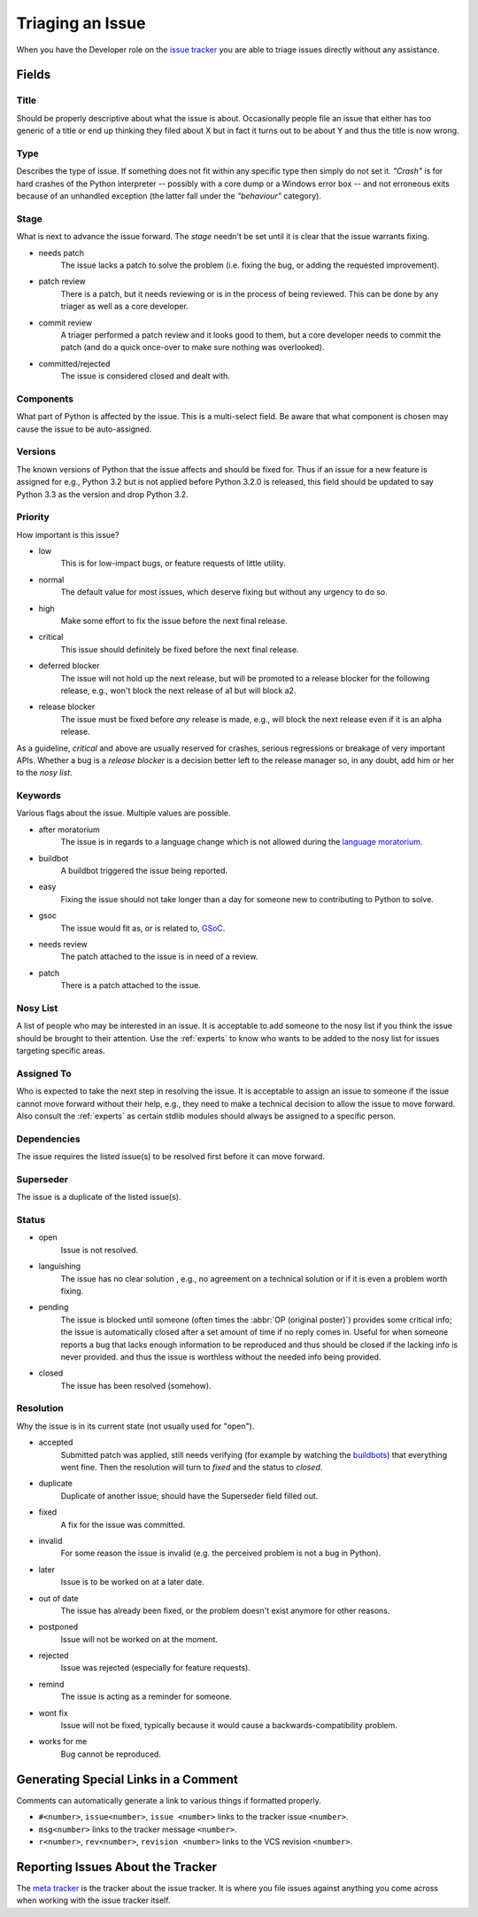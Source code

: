 .. _triaging:

Triaging an Issue
=================

When you have the Developer role on the `issue tracker`_ you are able to triage
issues directly without any assistance.

Fields
------

Title
'''''
Should be properly descriptive about what the issue is about. Occasionally
people file an issue that either has too generic of a title or end up thinking
they filed about X but in fact it turns out to be about Y and thus the
title is now wrong.

Type
''''

Describes the type of issue.  If something does not fit within any
specific type then simply do not set it.  *"Crash"* is for hard crashes of
the Python interpreter -- possibly with a core dump or a Windows error box --
and not erroneous exits because of an unhandled exception (the latter fall under
the *"behaviour"* category).

Stage
'''''
What is next to advance the issue forward.  The *stage* needn't be set until
it is clear that the issue warrants fixing.

* needs patch
    The issue lacks a patch to solve the problem (i.e. fixing the bug, or
    adding the requested improvement).
* patch review
    There is a patch, but it needs reviewing or is in the process of being
    reviewed. This can be done by any triager as well as a core developer.
* commit review
    A triager performed a patch review and it looks good to them, but a core
    developer needs to commit the patch (and do a quick once-over to make sure
    nothing was overlooked).
* committed/rejected
    The issue is considered closed and dealt with.

Components
''''''''''
What part of Python is affected by the issue. This is a multi-select field.
Be aware that what component is chosen may cause the issue to be auto-assigned.

Versions
''''''''
The known versions of Python that the issue affects and should be fixed for.
Thus if an issue for a new feature is assigned for e.g., Python 3.2 but is not
applied before Python 3.2.0 is released, this field should be updated to say
Python 3.3 as the version and drop Python 3.2.

Priority
''''''''
How important is this issue?

* low
    This is for low-impact bugs, or feature requests of little utility.
* normal
    The default value for most issues, which deserve fixing but without
    any urgency to do so.
* high
    Make some effort to fix the issue before the next final release.
* critical
    This issue should definitely be fixed before the next final release.
* deferred blocker
    The issue will not hold up the next release, but will be promoted to a
    release blocker for the following release, e.g., won't block the next
    release of a1 but will block a2.
* release blocker
    The issue must be fixed before *any* release is made, e.g., will block the
    next release even if it is an alpha release.

As a guideline, *critical* and above are usually reserved for crashes,
serious regressions or breakage of very important APIs.  Whether a bug
is a *release blocker* is a decision better left to the release manager so,
in any doubt, add him or her to the *nosy list*.

Keywords
''''''''
Various flags about the issue. Multiple values are possible.

* after moratorium
    The issue is in regards to a language change which is not allowed during
    the `language moratorium`_.
* buildbot
    A buildbot triggered the issue being reported.
* easy
    Fixing the issue should not take longer than a day for someone new to
    contributing to Python to solve.
* gsoc
    The issue would fit as, or is related to, GSoC_.
* needs review
    The patch attached to the issue is in need of a review.
* patch
    There is a patch attached to the issue.

Nosy List
'''''''''
A list of people who may be interested in an issue. It is acceptable to add
someone to the nosy list if you think the issue should be brought to their
attention. Use the :ref:`experts` to know who wants to be added to the nosy
list for issues targeting specific areas.

Assigned To
'''''''''''
Who is expected to take the next step in resolving the issue. It is acceptable
to assign an issue to someone if the issue cannot move forward without their
help, e.g., they need to make a technical decision to allow the issue to move
forward. Also consult the :ref:`experts` as certain stdlib modules should
always be assigned to a specific person.

Dependencies
''''''''''''
The issue requires the listed issue(s) to be resolved first before it can move
forward.

Superseder
''''''''''
The issue is a duplicate of the listed issue(s).

Status
''''''
* open
    Issue is not resolved.
* languishing
    The issue has no clear solution , e.g., no agreement on a technical
    solution or if it is even a problem worth fixing.
* pending
    The issue is blocked until someone (often times the
    :abbr:`OP (original poster)`) provides some critical info; the issue is
    automatically closed after a set amount of time if no reply comes in.
    Useful for when someone reports a bug that lacks enough information to be
    reproduced and thus should be closed if the lacking info is never provided.
    and thus the issue is worthless without the needed info being provided.
* closed
    The issue has been resolved (somehow).

Resolution
''''''''''
Why the issue is in its current state (not usually used for "open").

* accepted
    Submitted patch was applied, still needs verifying (for example by
    watching the `buildbots <http://www.python.org/dev/buildbot/>`_) that
    everything went fine.  Then the resolution will turn to *fixed*
    and the status to *closed*.
* duplicate
    Duplicate of another issue; should have the Superseder field filled out.
* fixed
    A fix for the issue was committed.
* invalid
    For some reason the issue is invalid (e.g. the perceived problem is not
    a bug in Python).
* later
    Issue is to be worked on at a later date.
* out of date
    The issue has already been fixed, or the problem doesn't exist anymore
    for other reasons.
* postponed
    Issue will not be worked on at the moment.
* rejected
    Issue was rejected (especially for feature requests).
* remind
    The issue is acting as a reminder for someone.
* wont fix
    Issue will not be fixed, typically because it would cause a
    backwards-compatibility problem.
* works for me
    Bug cannot be reproduced.


Generating Special Links in a Comment
-------------------------------------
Comments can automatically generate a link to various things if formatted
properly.

* ``#<number>``, ``issue<number>``, ``issue <number>`` links to the
  tracker issue ``<number>``.
* ``msg<number>`` links to the tracker message ``<number>``.
* ``r<number>``, ``rev<number>``, ``revision <number>`` links to the VCS
  revision ``<number>``.


Reporting Issues About the Tracker
----------------------------------
The `meta tracker`_ is the tracker about the issue tracker. It is where you
file issues against anything you come across when working with the issue
tracker itself.


.. _GSoC: http://code.google.com/soc/
.. _issue tracker: http://bugs.python.org
.. _language moratorium: http://www.python.org/dev/peps/pep-3003/
.. _meta tracker: http://psf.upfronthosting.co.za/roundup/meta/
